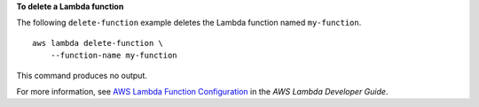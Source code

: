 **To delete a Lambda function**

The following ``delete-function`` example deletes the Lambda function named ``my-function``. ::

    aws lambda delete-function \
        --function-name my-function

This command produces no output.

For more information, see `AWS Lambda Function Configuration <https://docs.aws.amazon.com/lambda/latest/dg/resource-model.html>`__ in the *AWS Lambda Developer Guide*.

